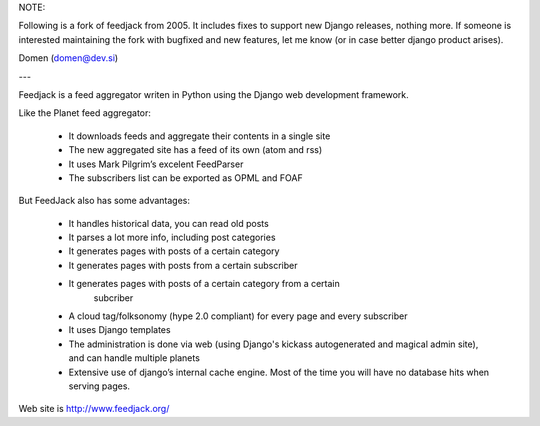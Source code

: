 NOTE:

Following is a fork of feedjack from 2005. It includes fixes to support new Django releases,
nothing more. If someone is interested maintaining the fork with bugfixed and new features,
let me know (or in case better django product arises).

Domen (domen@dev.si)

---

Feedjack is a feed aggregator writen in Python using the Django web development
framework.

Like the Planet feed aggregator:

    * It downloads feeds and aggregate their contents in a single site
    * The new aggregated site has a feed of its own (atom and rss)
    * It uses Mark Pilgrim’s excelent FeedParser
    * The subscribers list can be exported as OPML and FOAF

But FeedJack also has some advantages:

    * It handles historical data, you can read old posts
    * It parses a lot more info, including post categories
    * It generates pages with posts of a certain category
    * It generates pages with posts from a certain subscriber
    * It generates pages with posts of a certain category from a certain
       subcriber
    * A cloud tag/folksonomy (hype 2.0 compliant) for every page and every
      subscriber
    * It uses Django templates
    * The administration is done via web (using Django's kickass autogenerated
      and magical admin site), and can handle multiple planets
    * Extensive use of django’s internal cache engine. Most of the time you
      will have no database hits when serving pages.

Web site is http://www.feedjack.org/
